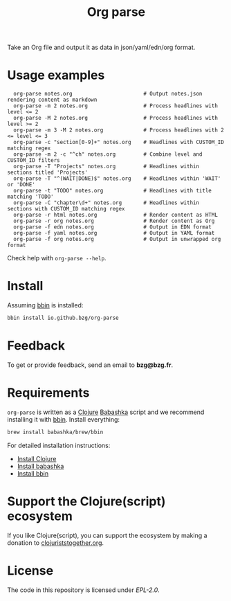 #+title: Org parse

Take an Org file and output it as data in json/yaml/edn/org format.

* Usage examples

:   org-parse notes.org                       # Output notes.json rendering content as markdown
:   org-parse -m 2 notes.org                  # Process headlines with level <= 2
:   org-parse -M 2 notes.org                  # Process headlines with level >= 2
:   org-parse -m 3 -M 2 notes.org             # Process headlines with 2 <= level <= 3
:   org-parse -c "section[0-9]+" notes.org    # Headlines with CUSTOM_ID matching regex
:   org-parse -m 2 -c "^ch" notes.org         # Combine level and CUSTOM_ID filters
:   org-parse -T "Projects" notes.org         # Headlines within sections titled 'Projects'
:   org-parse -T "^(WAIT|DONE)$" notes.org    # Headlines within 'WAIT' or 'DONE'
:   org-parse -t "TODO" notes.org             # Headlines with title matching 'TODO'
:   org-parse -C "chapter\d+" notes.org       # Headlines within sections with CUSTOM_ID matching regex
:   org-parse -r html notes.org               # Render content as HTML
:   org-parse -r org notes.org                # Render content as Org
:   org-parse -f edn notes.org                # Output in EDN format
:   org-parse -f yaml notes.org               # Output in YAML format
:   org-parse -f org notes.org                # Output in unwrapped org format

Check help with =org-parse --help=.

* Install

Assuming [[https://github.com/babashka/bbin][bbin]] is installed:

#+begin_src sh
bbin install io.github.bzg/org-parse
#+end_src

* Feedback

To get or provide feedback, send an email to *bzg@bzg.fr*.

* Requirements

=org-parse= is written as a [[https://clojure.org][Clojure]] [[https://babashka.org][Babashka]] script and we recommend
installing it with [[https://github.com/babashka/bbin][bbin]]. Install everything:

#+begin_src sh
brew install babashka/brew/bbin
#+end_src

For detailed installation instructions:

- [[https://clojure.org/guides/install_clojure][Install Clojure]]
- [[https://github.com/babashka/babashka#installation][Install babashka]]
- [[https://github.com/babashka/bbin#installation][Install bbin]]

* Support the Clojure(script) ecosystem

If you like Clojure(script), you can support the ecosystem by making a
donation to [[https://www.clojuriststogether.org][clojuriststogether.org]].

* License

The code in this repository is licensed under [[LICENSES/EPL-2.0.txt][EPL-2.0]].
